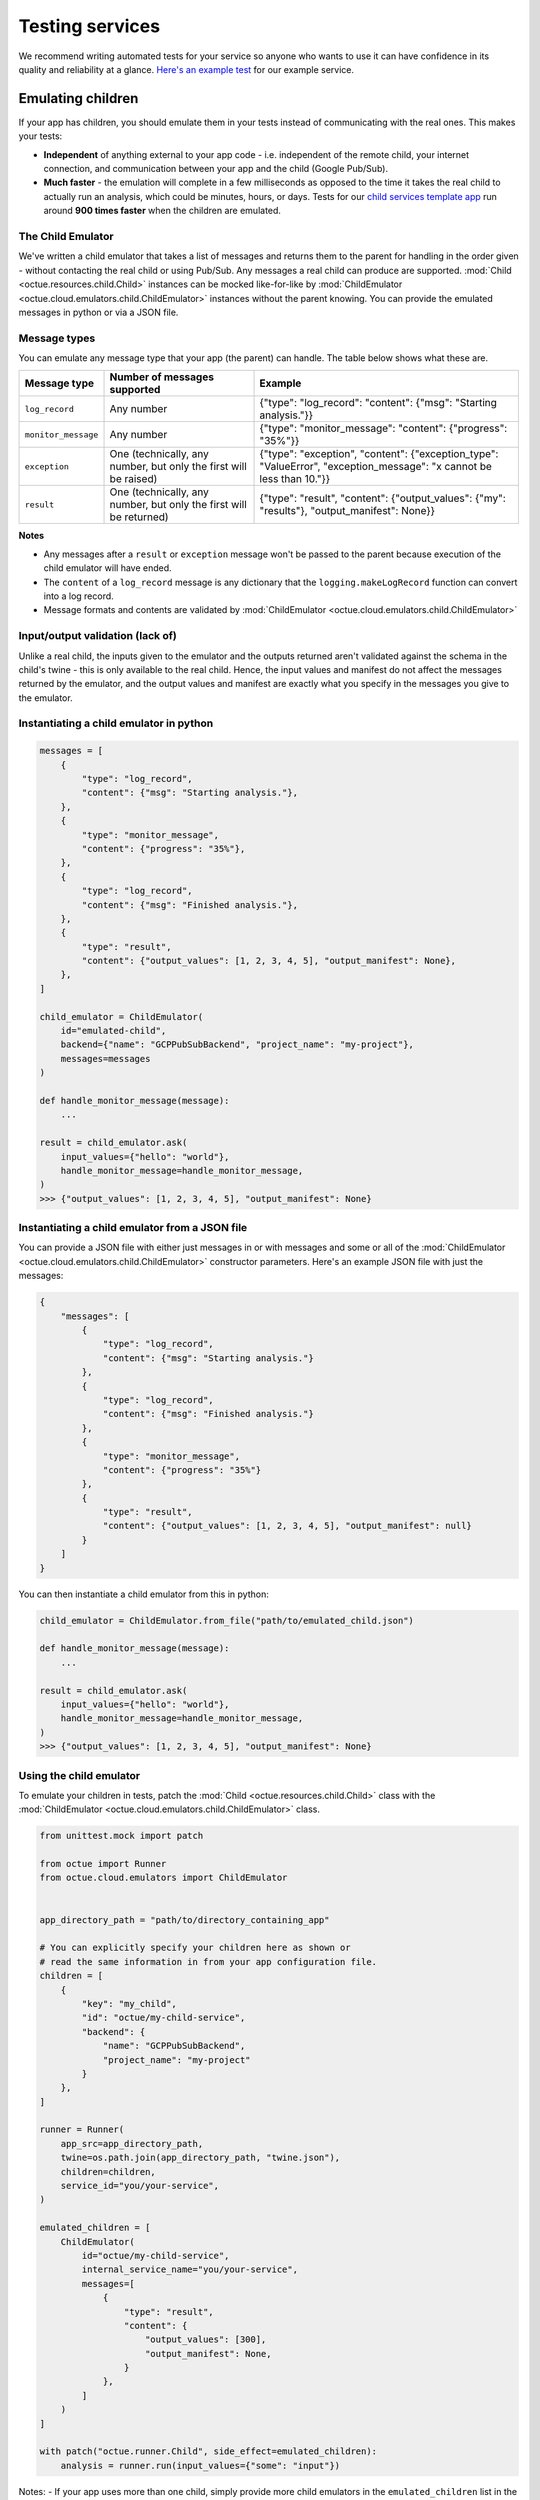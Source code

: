 .. _testing_services:

================
Testing services
================
We recommend writing automated tests for your service so anyone who wants to use it can have confidence in its quality
and reliability at a glance. `Here's an example test <https://github.com/octue/example-service-cloud-run/blob/main/tests/test_app.py>`_
for our example service.

Emulating children
==================
If your app has children, you should emulate them in your tests instead of communicating with the real ones. This makes
your tests:

- **Independent** of anything external to your app code  - i.e. independent of the remote child, your internet connection,
  and communication between your app and the child (Google Pub/Sub).
- **Much faster** - the emulation will complete in a few milliseconds as opposed to the time it takes the real child to
  actually run an analysis, which could be minutes, hours, or days. Tests for our `child services template app
  <https://github.com/octue/octue-sdk-python/tree/main/octue/templates/template-child-services>`_ run
  around **900 times faster** when the children are emulated.

The Child Emulator
------------------
We've written a child emulator that takes a list of messages and returns them to the parent for handling in the order
given - without contacting the real child or using Pub/Sub. Any messages a real child can produce are supported.
:mod:`Child <octue.resources.child.Child>` instances can be mocked like-for-like by
:mod:`ChildEmulator <octue.cloud.emulators.child.ChildEmulator>` instances without the parent knowing. You can provide
the emulated messages in python or via a JSON file.

Message types
-------------
You can emulate any message type that your app (the parent) can handle. The table below shows what these are.

+-----------------------+--------------------------------------------------------------------------------------------------+---------------------------------------------------------------------------------------------------------------------------+
| Message type          | Number of messages supported                                                                     | Example                                                                                                                   |
+=======================+==================================================================================================+===========================================================================================================================+
| ``log_record``        | Any number                                                                                       | {"type": "log_record": "content": {"msg": "Starting analysis."}}                                                          |
+-----------------------+--------------------------------------------------------------------------------------------------+---------------------------------------------------------------------------------------------------------------------------+
| ``monitor_message``   | Any number                                                                                       | {"type": "monitor_message": "content": {"progress": "35%"}}                                                               |
+-----------------------+--------------------------------------------------------------------------------------------------+---------------------------------------------------------------------------------------------------------------------------+
| ``exception``         | One (technically, any number, but only the first will be raised)                                 | {"type": "exception", "content": {"exception_type": "ValueError", "exception_message": "x cannot be less than 10."}}      |
+-----------------------+--------------------------------------------------------------------------------------------------+---------------------------------------------------------------------------------------------------------------------------+
| ``result``            | One (technically, any number, but only the first will be returned)                               | {"type": "result", "content": {"output_values": {"my": "results"}, "output_manifest": None}}                              |
+-----------------------+--------------------------------------------------------------------------------------------------+---------------------------------------------------------------------------------------------------------------------------+

**Notes**

- Any messages after a ``result`` or ``exception`` message won't be passed to the parent because execution of the child
  emulator will have ended.
- The ``content`` of a ``log_record`` message is any dictionary that the ``logging.makeLogRecord`` function can convert
  into a log record.
- Message formats and contents are validated by :mod:`ChildEmulator <octue.cloud.emulators.child.ChildEmulator>`

Input/output validation (lack of)
---------------------------------
Unlike a real child, the inputs given to the emulator and the outputs returned aren't validated against the schema in
the child's twine - this is only available to the real child. Hence, the input values and manifest do not affect the
messages returned by the emulator, and the output values and manifest are exactly what you specify in the messages you
give to the emulator.

Instantiating a child emulator in python
----------------------------------------

.. code-block:: python

    messages = [
        {
            "type": "log_record",
            "content": {"msg": "Starting analysis."},
        },
        {
            "type": "monitor_message",
            "content": {"progress": "35%"},
        },
        {
            "type": "log_record",
            "content": {"msg": "Finished analysis."},
        },
    	{
            "type": "result",
            "content": {"output_values": [1, 2, 3, 4, 5], "output_manifest": None},
        },
    ]

    child_emulator = ChildEmulator(
        id="emulated-child",
        backend={"name": "GCPPubSubBackend", "project_name": "my-project"},
        messages=messages
    )

    def handle_monitor_message(message):
        ...

    result = child_emulator.ask(
        input_values={"hello": "world"},
        handle_monitor_message=handle_monitor_message,
    )
    >>> {"output_values": [1, 2, 3, 4, 5], "output_manifest": None}


Instantiating a child emulator from a JSON file
-----------------------------------------------
You can provide a JSON file with either just messages in or with messages and some or all of the
:mod:`ChildEmulator <octue.cloud.emulators.child.ChildEmulator>` constructor parameters. Here's an example JSON file
with just the messages:

.. code-block:: json

    {
        "messages": [
            {
                "type": "log_record",
                "content": {"msg": "Starting analysis."}
            },
            {
                "type": "log_record",
                "content": {"msg": "Finished analysis."}
            },
            {
                "type": "monitor_message",
                "content": {"progress": "35%"}
            },
            {
                "type": "result",
                "content": {"output_values": [1, 2, 3, 4, 5], "output_manifest": null}
            }
        ]
    }

You can then instantiate a child emulator from this in python:

.. code-block:: python

    child_emulator = ChildEmulator.from_file("path/to/emulated_child.json")

    def handle_monitor_message(message):
        ...

    result = child_emulator.ask(
        input_values={"hello": "world"},
        handle_monitor_message=handle_monitor_message,
    )
    >>> {"output_values": [1, 2, 3, 4, 5], "output_manifest": None}


Using the child emulator
------------------------
To emulate your children in tests, patch the :mod:`Child <octue.resources.child.Child>` class with the
:mod:`ChildEmulator <octue.cloud.emulators.child.ChildEmulator>` class.

.. code-block:: python

    from unittest.mock import patch

    from octue import Runner
    from octue.cloud.emulators import ChildEmulator


    app_directory_path = "path/to/directory_containing_app"

    # You can explicitly specify your children here as shown or
    # read the same information in from your app configuration file.
    children = [
        {
            "key": "my_child",
            "id": "octue/my-child-service",
            "backend": {
                "name": "GCPPubSubBackend",
                "project_name": "my-project"
            }
        },
    ]

    runner = Runner(
        app_src=app_directory_path,
        twine=os.path.join(app_directory_path, "twine.json"),
        children=children,
        service_id="you/your-service",
    )

    emulated_children = [
        ChildEmulator(
            id="octue/my-child-service",
            internal_service_name="you/your-service",
            messages=[
                {
                    "type": "result",
                    "content": {
                        "output_values": [300],
                        "output_manifest": None,
                    }
                },
            ]
        )
    ]

    with patch("octue.runner.Child", side_effect=emulated_children):
        analysis = runner.run(input_values={"some": "input"})


Notes:
- If your app uses more than one child, simply provide more child emulators in the ``emulated_children`` list in the
  order they're asked questions in your app.
- If a given child is asked more than one question, provide a child emulator for each question asked in the same order
  the questions are asked.
